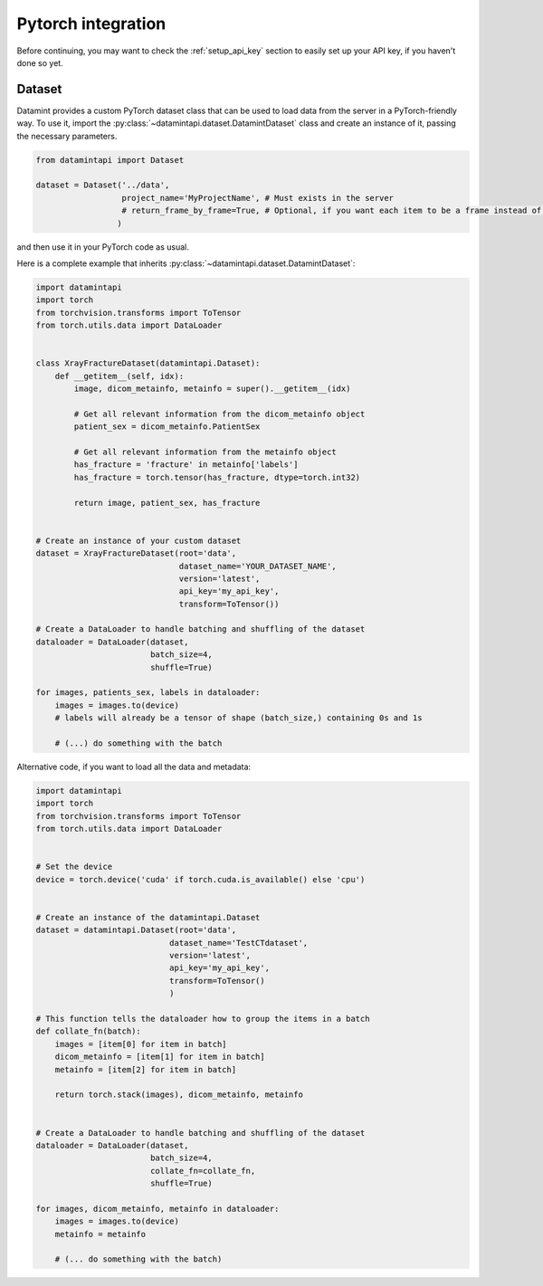 .. _pytorch_integration:

Pytorch integration
===================

Before continuing, you may want to check the :ref:`setup_api_key` section to easily set up your API key, if you haven't done so yet.

Dataset
-------

Datamint provides a custom PyTorch dataset class that can be used to load data from the server in a PyTorch-friendly way.
To use it, import the :py:class:`~datamintapi.dataset.DatamintDataset` class and create an instance of it, passing the necessary parameters.

.. code-block:: python

    from datamintapi import Dataset

    dataset = Dataset('../data',
                      project_name='MyProjectName', # Must exists in the server
                      # return_frame_by_frame=True, # Optional, if you want each item to be a frame instead of a video/3d-image
                     )

and then use it in your PyTorch code as usual.

Here is a complete example that inherits :py:class:`~datamintapi.dataset.DatamintDataset`:

.. code-block:: python

    import datamintapi
    import torch
    from torchvision.transforms import ToTensor
    from torch.utils.data import DataLoader


    class XrayFractureDataset(datamintapi.Dataset):
        def __getitem__(self, idx):
            image, dicom_metainfo, metainfo = super().__getitem__(idx)

            # Get all relevant information from the dicom_metainfo object
            patient_sex = dicom_metainfo.PatientSex

            # Get all relevant information from the metainfo object
            has_fracture = 'fracture' in metainfo['labels']
            has_fracture = torch.tensor(has_fracture, dtype=torch.int32)

            return image, patient_sex, has_fracture


    # Create an instance of your custom dataset
    dataset = XrayFractureDataset(root='data',
                                  dataset_name='YOUR_DATASET_NAME',
                                  version='latest',
                                  api_key='my_api_key',
                                  transform=ToTensor())

    # Create a DataLoader to handle batching and shuffling of the dataset
    dataloader = DataLoader(dataset,
                            batch_size=4,
                            shuffle=True)

    for images, patients_sex, labels in dataloader:
        images = images.to(device)
        # labels will already be a tensor of shape (batch_size,) containing 0s and 1s

        # (...) do something with the batch

Alternative code, if you want to load all the data and metadata:

.. code-block:: python

    import datamintapi
    import torch
    from torchvision.transforms import ToTensor
    from torch.utils.data import DataLoader


    # Set the device
    device = torch.device('cuda' if torch.cuda.is_available() else 'cpu')


    # Create an instance of the datamintapi.Dataset
    dataset = datamintapi.Dataset(root='data',
                                dataset_name='TestCTdataset',
                                version='latest',
                                api_key='my_api_key',
                                transform=ToTensor()
                                )

    # This function tells the dataloader how to group the items in a batch
    def collate_fn(batch):
        images = [item[0] for item in batch]
        dicom_metainfo = [item[1] for item in batch]
        metainfo = [item[2] for item in batch]

        return torch.stack(images), dicom_metainfo, metainfo


    # Create a DataLoader to handle batching and shuffling of the dataset
    dataloader = DataLoader(dataset,
                            batch_size=4,
                            collate_fn=collate_fn,
                            shuffle=True)

    for images, dicom_metainfo, metainfo in dataloader:
        images = images.to(device)
        metainfo = metainfo

        # (... do something with the batch)
